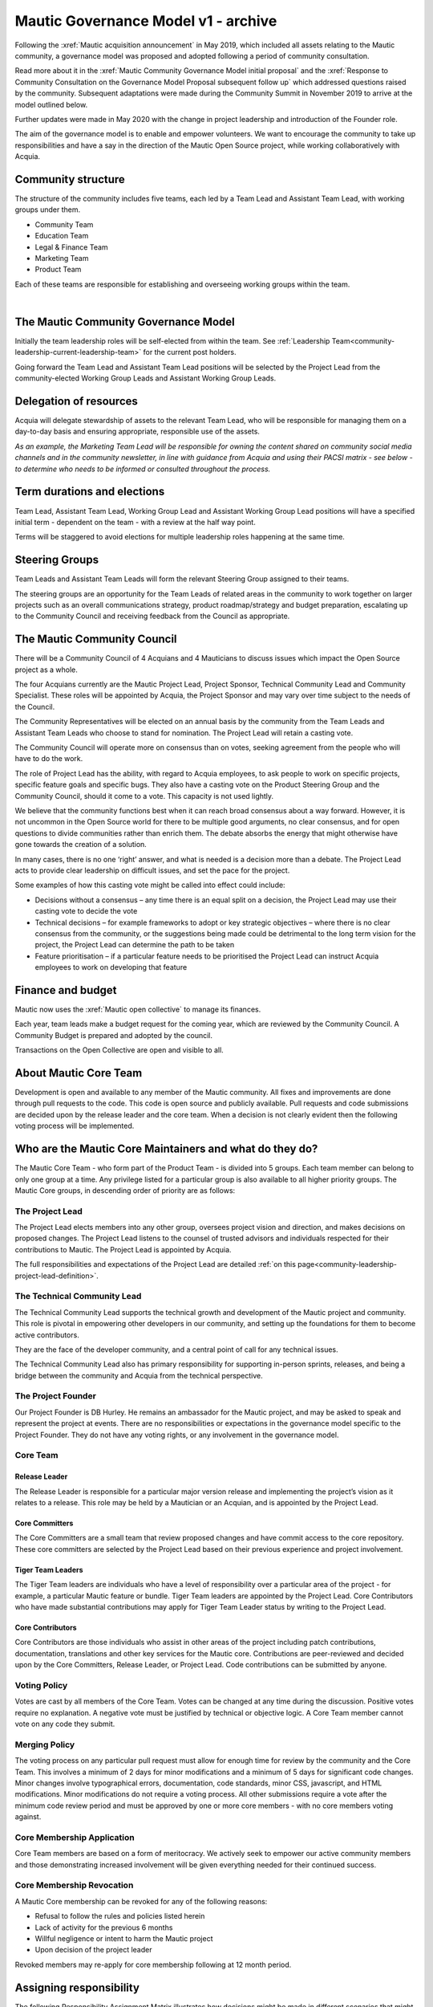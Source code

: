 Mautic Governance Model v1 - archive
####################################

Following the :xref:`Mautic acquisition announcement` in May 2019, which included all assets relating to the Mautic community, a governance model was proposed and adopted following a period of community consultation.

Read more about it in the :xref:`Mautic Community Governance Model initial proposal` and the :xref:`Response to Community Consultation on the Governance Model Proposal subsequent follow up` which addressed questions raised by the community. Subsequent adaptations were made during the Community Summit in November 2019 to arrive at the model outlined below.

Further updates were made in May 2020 with the change in project leadership and introduction of the Founder role.

The aim of the governance model is to enable and empower volunteers. We want to encourage the community to take up responsibilities and have a say in the direction of the Mautic Open Source project, while working collaboratively with Acquia.

Community structure
*******************

The structure of the community includes five teams, each led by a Team Lead and Assistant Team Lead, with working groups under them. 

.. Below list need to be linked to other files in the docs that are currently not available yet

* Community Team
* Education Team
* Legal & Finance Team
* Marketing Team
* Product Team

Each of these teams are responsible for establishing and overseeing working groups within the team.

.. image:: images/mautic_community_governance.png
    :alt: Governance model detailing teams, working groups, steering groups, and the community council
    :width: 600px
    :align: center

|

The Mautic Community Governance Model
*************************************

Initially the team leadership roles will be self-elected from within the team. See :ref:`Leadership Team<community-leadership-current-leadership-team>` for the current post holders.

Going forward the Team Lead and Assistant Team Lead positions will be selected by the Project Lead from the community-elected Working Group Leads and Assistant Working Group Leads.

Delegation of resources
***********************

Acquia will delegate stewardship of assets to the relevant Team Lead, who will be responsible for managing them on a day-to-day basis and ensuring appropriate, responsible use of the assets.  

*As an example, the Marketing Team Lead will be responsible for owning the content shared on community social media channels and in the community newsletter, in line with guidance from Acquia and using their PACSI matrix - see below - to determine who needs to be informed or consulted throughout the process.*

Term durations and elections
****************************

Team Lead, Assistant Team Lead, Working Group Lead and Assistant Working Group Lead positions will have a specified initial term - dependent on the team - with a review at the half way point.

Terms will be staggered to avoid elections for multiple leadership roles happening at the same time.

Steering Groups
***************

Team Leads and Assistant Team Leads will form the relevant Steering Group assigned to their teams. 

The steering groups are an opportunity for the Team Leads of related areas in the community to work together on larger projects such as an overall communications strategy, product roadmap/strategy and budget preparation, escalating up to the Community Council and receiving feedback from the Council as appropriate.

The Mautic Community Council
****************************

There will be a Community Council of 4 Acquians and 4 Mauticians to discuss issues which impact the Open Source project as a whole. 

The four Acquians currently are the Mautic Project Lead, Project Sponsor, Technical Community Lead and Community Specialist. These roles will be appointed by Acquia, the Project Sponsor and may vary over time subject to the needs of the Council. 

The Community Representatives will be elected on an annual basis by the community from the Team Leads and Assistant Team Leads who choose to stand for nomination. The Project Lead will retain a casting vote.

The Community Council will operate more on consensus than on votes, seeking agreement from the people who will have to do the work. 

The role of Project Lead has the ability, with regard to Acquia employees, to ask people to work on specific projects, specific feature goals and specific bugs. They also have a casting vote on the Product Steering Group and the Community Council, should it come to a vote. This capacity is not used lightly. 

We believe that the community functions best when it can reach broad consensus about a way forward. However, it is not uncommon in the Open Source world for there to be multiple good arguments, no clear consensus, and for open questions to divide communities rather than enrich them. The debate absorbs the energy that might otherwise have gone towards the creation of a solution. 

In many cases, there is no one ‘right’ answer, and what is needed is a decision more than a debate. The Project Lead acts to provide clear leadership on difficult issues, and set the pace for the project. 

Some examples of how this casting vote might be called into effect could include:

* Decisions without a consensus – any time there is an equal split on a decision, the Project Lead may use their casting vote to decide the vote
* Technical decisions – for example frameworks to adopt or key strategic objectives – where there is no clear consensus from the community, or the suggestions being made could be detrimental to the long term vision for the project, the Project Lead can determine the path to be taken
* Feature prioritisation – if a particular feature needs to be prioritised the Project Lead can instruct Acquia employees to work on developing that feature  

Finance and budget
******************

Mautic now uses the :xref:`Mautic open collective` to manage its finances.

Each year, team leads make a budget request for the coming year, which are reviewed by the Community Council. A Community Budget is prepared and adopted by the council.

Transactions on the Open Collective are open and visible to all.

About Mautic Core Team
**********************

Development is open and available to any member of the Mautic community. All fixes and improvements are done through pull requests to the code. This code is open source and publicly available. Pull requests and code submissions are decided upon by the release leader and the core team. When a decision is not clearly evident then the following voting process will be implemented.

Who are the Mautic Core Maintainers and what do they do?
********************************************************

The Mautic Core Team - who form part of the Product Team - is divided into 5 groups. Each team member can belong to only one group at a time. Any privilege listed for a particular group is also available to all higher priority groups. The Mautic Core groups, in descending order of priority are as follows:

The Project Lead
================

The Project Lead elects members into any other group, oversees project vision and direction, and makes decisions on proposed changes. The Project Lead listens to the counsel of trusted advisors and individuals respected for their contributions to Mautic. The Project Lead is appointed by Acquia.

The full responsibilities and expectations of the Project Lead are detailed :ref:`on this page<community-leadership-project-lead-definition>`.

The Technical Community Lead
============================

The Technical Community Lead supports the technical growth and development of the Mautic project and community.  This role is pivotal in empowering other developers in our community, and setting up the foundations for them to become active contributors.

They are the face of the developer community, and a central point of call for any technical issues.

The Technical Community Lead also has primary responsibility for supporting in-person sprints, releases, and being a bridge between the community and Acquia from the technical perspective.

.. We temporarily comment out below line until further notice because there is no link to "/community-leadership/leadership-role-definitions#community-manager".

.. The full responsibilities and expectations of the Technical Community Lead are detailed [here][cm-definition].

The Project Founder
===================

Our Project Founder is DB Hurley. He remains an ambassador for the Mautic project, and may be asked to speak and represent the project at events. There are no responsibilities or expectations in the governance model specific to the Project Founder. They do not have any voting rights, or any involvement in the governance model. 

Core Team
=========

Release Leader
--------------

The Release Leader is responsible for a particular major version release and implementing the project’s vision as it relates to a release. This role may be held by a Mautician or an Acquian, and is appointed by the Project Lead.

Core Committers
---------------

The Core Committers are a small team that review proposed changes and have commit access to the core repository. These core committers are selected by the Project Lead based on their previous experience and project involvement.

Tiger Team Leaders
------------------

The Tiger Team leaders are individuals who have a level of responsibility over a particular area of the project - for example, a particular Mautic feature or bundle. Tiger Team leaders are appointed by the Project Lead. Core Contributors who have made substantial contributions may apply for Tiger Team Leader status by writing to the Project Lead.

Core Contributors
-----------------

Core Contributors are those individuals who assist in other areas of the project including patch contributions, documentation, translations and other key services for the Mautic core. Contributions are peer-reviewed and decided upon by the Core Committers, Release Leader, or Project Lead. Code contributions can be submitted by anyone.

Voting Policy
=============

Votes are cast by all members of the Core Team. Votes can be changed at any time during the discussion. Positive votes require no explanation. A negative vote must be justified by technical or objective logic. A Core Team member cannot vote on any code they submit.

Merging Policy
==============

The voting process on any particular pull request must allow for enough time for review by the community and the Core Team. This involves a minimum of 2 days for minor modifications and a minimum of 5 days for significant code changes. Minor changes involve typographical errors, documentation, code standards, minor CSS, javascript, and HTML modifications. Minor modifications do not require a voting process. All other submissions require a vote after the minimum code review period and must be approved by one or more core members - with no core members voting against.

Core Membership Application
===========================

Core Team members are based on a form of meritocracy. We actively seek to empower our active community members and those demonstrating increased involvement will be given everything needed for their continued success.

Core Membership Revocation
==========================

A Mautic Core membership can be revoked for any of the following reasons: 

* Refusal to follow the rules and policies listed herein 
* Lack of activity for the previous 6 months 
* Willful negligence or intent to harm the Mautic project 
* Upon decision of the project leader 

Revoked members may re-apply for core membership following at 12 month period.

Assigning responsibility
************************

The following Responsibility Assignment Matrix illustrates how decisions might be made in different scenarios that might arise in the community.

While the most common format for such matrices is RACI (Responsible, Accountable, Consulted, Informed), we have decided to adopt a variation used by the Drupal community called PACSI (Perform, Accountable, Control, Suggest, Informed) which more closely matches the collaborative nature of our culture.

Key
===

Perform (P)
-----------

The role(s) that carry out the activity.

This is placed in the column of the role(s) that predominantly drive those changes, but this doesn’t preclude other roles from also carrying out work.

Accountable (A)
---------------

The role(s) ultimately accountable for the correct and thorough completion of the task, and often the ones who delegate the work to the performer (P).

Control (C)
-----------

The role(s) that review the result of the activity - other than the Accountable (A). They have a right of veto and their advice is binding.

Suggest (S)
-----------

The role(s) consulted for advice based on their expertise. They provide non-binding advice.

These are role(s) whose input via two-way communication is actively sought, though this does not preclude others from making suggestions.

Informed (I)
------------

The role(s) that must be informed of the result of the activity.

Examples of PACSI Matrices
==========================

Note that if a change includes multiple rows in this table, there will be multiple roles involved.

Below is an example of a matrix that might be used within the Product Team:

.. figure:: images/dev_pacsi.png
   :alt: Example Product Team PACSI
   :width: 600px
   :align: center

   \* The Project Lead may proactively make or override these decisions if they deem it necessary.

Each team would develop its own PACSI relating to their own area of stewardship, created in collaboration with Acquia via the Community Manager and Product Lead. 

As an example (provided to illustrate how this might work, rather than using factually correct responsibilities), the Marketing Team might develop the matrix below with examples of tasks that arise within their team, and clarity around who is responsible for making decisions, taking actions, etc.

.. image:: images/marketing_pacsi.png
    :alt: Example Marketing Team PACSI
    :width: 600px
    :align: center

This would be developed and revisited as the team grows and responsibilities are delegated to them.

And the Legal team’s might look like this:

.. image:: images/legal_pacsi.png
    :alt: Example Legal Team PACSI
    :width: 600px
    :align: center

|

Credits:
********

Inspiration and examples have been drawn from several Open Source projects and governance models in preparing this proposed model, including:

* :xref:`Drupal governance`
* :xref:`Ubuntu governance`
* :xref:`Joomla governance`
